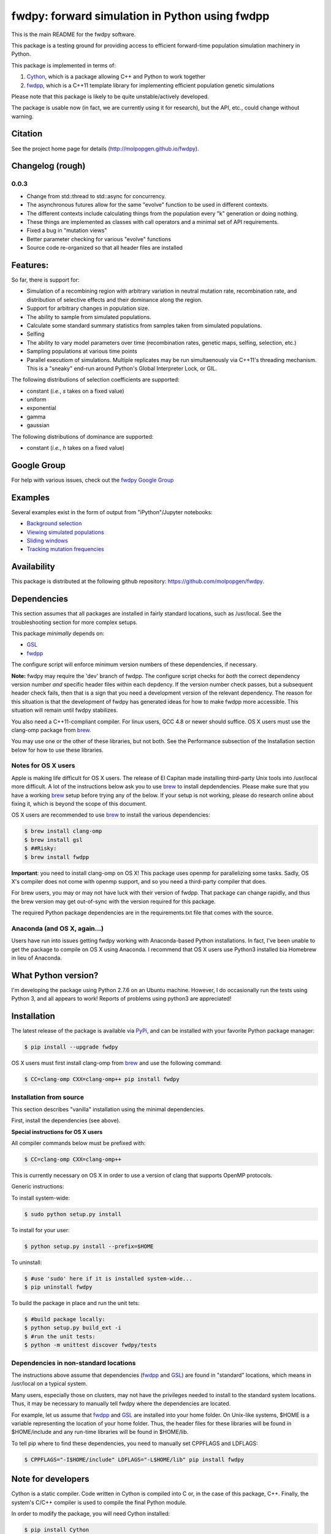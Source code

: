 fwdpy: forward simulation in Python using fwdpp
*****************************************************

This is the main README for the fwdpy software.

This package is a testing ground for providing access to efficient forward-time population simulation machinery in Python.

This package is implemented in terms of:

1. Cython_, which is a package allowing C++ and Python to work together
2. fwdpp_, which is a C++11 template library for implementing efficient population genetic simulations

Please note that this package is likely to be quite unstable/actively developed.

The package is usable now (in fact, we are currently using it for research), but the API, etc., could change without warning.

Citation
===========

See the project home page for details
(http://molpopgen.github.io/fwdpy).

Changelog (rough)
=====================

0.0.3
-----------------
* Change from std::thread to std::async for concurrency.
* The asynchronous futures allow for the same "evolve" function to be
  used in different contexts.
* The different contexts include calculating things from the
  population every "k" generation or doing nothing.
* These things are implemented as classes with call operators and a
  minimal set of API requirements.
* Fixed a bug in "mutation views"
* Better parameter checking for various "evolve" functions
* Source code re-organized so that all header files are installed

Features:
===========

So far, there is support for:

* Simulation of a recombining region with arbitrary variation in neutral mutation rate, recombination rate, and distribution of selective effects and their dominance along the region.
* Support for arbitrary changes in population size.
* The ability to sample from simulated populations.
* Calculate some standard summary statistics from samples taken from simulated populations.
* Selfing
* The ability to vary model parameters over time (recombination rates, genetic maps, selfing, selection, etc.)
* Sampling populations at various time points
* Parallel executiom of simulations.  Multiple replicates may be run simultaenously via C++11's threading mechanism.  This is a "sneaky" end-run around Python's Global Interpreter Lock, or GIL.

The following distributions of selection coefficients are supported:

* constant (*i.e.*, *s* takes on a fixed value)
* uniform
* exponential
* gamma
* gaussian

The following distributions of dominance are supported:

* constant (*i.e.*, *h* takes on a fixed value)

Google Group
=================

For help with various issues, check out the `fwdpy Google Group`_

Examples
=============

Several examples exist in the form of output from "iPython"/Jupyter notebooks:

* `Background selection`_
* `Viewing simulated populations`_
* `Sliding windows`_
* `Tracking mutation frequencies`_

Availability
===============

This package is distributed at the following github repository: https://github.com/molpopgen/fwdpy.

Dependencies
===============

This section assumes that all packages are installed in fairly standard locations, such as /usr/local.  See the troubleshooting section for more complex setups.

This package *minimally* depends on:

* GSL_
* fwdpp_

The configure script will enforce minimum version numbers of these dependencies, if necessary.

**Note:** fwdpy may require the 'dev' branch of fwdpp.  The configure script checks for *both* the correct dependency version number *and* specific header files within each depdency.  If the version number check passes, but a subsequent header check fails, then that is a sign that you need a development version of the relevant dependency.  The reason for this situation is that the development of fwdpy has generated ideas for how to make fwdpp more accessible.  This situation will remain until fwdpy stabilizes.

You also need a C++11-compliant compiler.  For linux users, GCC 4.8 or
newer should suffice.  OS X users must use the clang-omp package from brew_.

You may use one or the other of these libraries, but not both.  See the Performance subsection of the Installation section below for how to use these libraries.

Notes for OS X users
---------------------------------

Apple is making life difficult for OS X users.  The release of El Capitan made installing third-party Unix tools into /usr/local more difficult.  A lot of the instructions below ask you to use brew_ to install depdendencies.  Please make sure that you have a working brew_ setup before trying any of the below.  If your setup is not working, please do research online about fixing it, which is beyond the scope of this document.

OS X users are recommended to use brew_ to install the various dependencies:

.. code-block:: bash

   $ brew install clang-omp
   $ brew install gsl
   $ ##Risky:
   $ brew install fwdpp

**Important**: you need to install clang-omp on OS X!  This package
uses openmp for parallelizing some tasks.  Sadly, OS X's compiler does
not come with openmp support, and so you need a third-party compiler
that does.

For brew users, you may or may not have luck with their version of fwdpp.  That package can change rapidly, and thus the brew version may get out-of-sync with the version required for this package.

The required Python package dependencies are in the requirements.txt file that comes with the source.

Anaconda (and OS X, again...)
------------------------------------

Users have run into issues getting fwdpy working with Anaconda-based Python installations.  In fact, I've been unable to get the package to compile on OS X using Anaconda.  I recommend that OS X users use Python3 installed bia Homebrew in lieu of Anaconda.


What Python version?
==================================

I'm developing the package using Python 2.7.6 on an Ubuntu machine.  However, I do occasionally run the tests using Python 3, and all appears to work!  Reports of problems using python3 are appreciated!

Installation
==============

The latest release of the package is available via PyPi_, and can be installed with your favorite Python package manager:

.. code-block:: bash

   $ pip install --upgrade fwdpy

OS X users must first install clang-omp from brew_ and use the
following command:

.. code-block:: bash

   $ CC=clang-omp CXX=clang-omp++ pip install fwdpy

Installation from source
----------------------------------------

This section describes "vanilla" installation using the minimal dependencies.

First, install the dependencies (see above).

**Special instructions for OS X users**

All compiler commands below must be prefixed with:

.. code-block:: bash

   $ CC=clang-omp CXX=clang-omp++

This is currently necessary on OS X in order to use a version of clang that supports OpenMP protocols.

Generic instructions:

To install system-wide:

.. code-block:: bash
		
   $ sudo python setup.py install

To install for your user:

.. code-block:: bash

   $ python setup.py install --prefix=$HOME

To uninstall:

.. code-block:: bash

   $ #use 'sudo' here if it is installed system-wide...
   $ pip uninstall fwdpy

To build the package in place and run the unit tets:

.. code-block:: bash

   $ #build package locally:
   $ python setup.py build_ext -i
   $ #run the unit tests:
   $ python -m unittest discover fwdpy/tests

Dependencies in non-standard locations
----------------------------------------------------------------------------------------

The instructions above assume that dependencies (fwdpp_ and GSL_) are
found in "standard" locations, which means in /usr/local on a typical
system.

Many users, especially those on clusters, may not have the privileges
needed to install to the standard system locations.  Thus, it may be
necessary to manually tell fwdpy where the dependencies are located.

For example, let us assume that fwdpp_ and GSL_ are installed into
your home folder. On Unix-like systems, $HOME is a variable representing
the location of your home folder.  Thus, the header files for these
libraries will be found in $HOME/include and any run-time libraries
will be found in $HOME/lib.

To tell pip where to find these dependencies, you need to manually set
CPPFLAGS and LDFLAGS:

.. code-block:: bash

   $ CPPFLAGS="-I$HOME/include" LDFLAGS="-L$HOME/lib" pip install fwdpy


Note for developers
=================================

Cython is a static compiler.  Code written in Cython is compiled into C or, in the case of this package, C++.  Finally, the system's C/C++ compiler is used to compile the final Python module.

In order to modify the package, you will need Cython installed:

.. code-block:: bash

   $ pip install Cython

You need Cython >= 0.22.2, so upgrade if you need to:

.. code-block:: bash

   $ pip install --upgrade Cython


If you wish to modify the package, then you will want setup.py to "re-Cythonize" when you make changes to the package source code.

To do this, use the setup.py script as follows:

.. code-block:: bash

   $ python setup.py build_ext -i --use-cython

Now, Cython will be a compilation depdendency, and any changes to .pyx/.pyd/.cc files in this package will trigger Cython to regenerate the .cpp files that make up the core of the package.

Compiling in an aggressive debug mode
-----------------------------------------------

To get rid of optimizations, and -DNDEBUG, you need to reset the OPT
flag set by Python's distutils:

.. code-block:: bash

   $ OPT= python setup.py build_ext -i

Doing this will mean that the fwdpp back-end will *not* be compiled
with -DNDEBUG, which will enable aggressive run-time correctness
testing.  By "aggressive", I mean that an error will trigger a failed
assertion and the Python interpreter will be exited
less-than-gracefully!  Only to this when testing.

It is better to enable some optimizations, though, else things run too
slowly:

.. code-block:: bash

   $ OPT=-O2 python setup.py build_ext -i
   

Rough guide to installation on UCI HPC
-----------------------------------------

Use the following module:

.. code-block:: bash

   $ module load krthornt/thorntonlab

That command loads the proper dependencies for compiling much of the tools that we use.

**Note**: this module replaces/over-rules some modules already on HPC.  The "thorntonlab" modules are all consistently compiled with a GCC version that we've deemed suitable.

Troubleshooting the installation
-----------------------------------------

Incorrect fwdpp version
~~~~~~~~~~~~~~~~~~~~~~~~~~~~~~~~~~~~~~~~~~~~~~~~~~~~~~~~~~~~~~~~~~~~~~~~~~~~~~~

This package is compatible with fwdpp >= 0.4.7, which means that you should have a binary installed on your systems called fwdppConfig.  You can check if you have it:

.. code-block:: bash

   $ which fwdppConfig


If the above command returns nothing, then it is very likely that fwdpp is either too old, missing entirely from your system, or it is installed somewhere non-standard.  For example, if you installed fwdpp locally for your user, and did not edit PATH to include ~/bin, then fwdppConfig cannot be called without referring to its complete path.

Dependencies in non-standard locations
~~~~~~~~~~~~~~~~~~~~~~~~~~~~~~~~~~~~~~~~~~~~~~~~~~~~~~~~~~~~~~~~~~~~~~~~

Your system's compiler has a default set of paths where it will look for header files, libraries, etc.  Typically, these paths will include /usr and /usr/local.  If you have installed the dependencies somewhere else (your home directory, for example), then the ./configure script may not be able to find them automatically.

**NOTE:** I sometimes get requests for installation help from users who have installed every dependency in a separate folder in their $HOME.  In other words, they have some setup that looks like this:


* $HOME/software/gsl
* $HOME/software/fwdpp


If you insist on doing this, then you are on your own.  You have to manually pass in all of the -I and -L flags to all of these locations.   This setup is problematic because it violates the POSIX Filesystem Hierarchy Standard (http://en.wikipedia.org/wiki/Filesystem_Hierarchy_Standard), and you cannot reasonably expect things to "just work" any more.  It would be best to start over, and simply install all of the dependencies into the following prefix:

.. code-block:: bash

   $ $HOME/software

Doing so will allow $HOME/software/include, etc., to be populated as they were intended to be.

Documentation
===================

The manual_ is available online in html format at the project web page.

The API documentation may also be build using doxygen_:

.. code-block:: bash

   $ ./configure
   $ doxygen fwdpy.doxygen

Then, load html/index.html in your browser.


.. _fwdpp: http://molpopgen.github.io/fwdpp
.. _Cython: http://www.cython.org/
.. _GSL:  http://gnu.org/software/gsl
.. _brew: http://brew.sh
.. _manual: http://molpopgen.github.io/fwdpy
.. _Background selection: http://molpopgen.github.io/fwdpy/_build/html/examples/BGS.html
.. _Viewing simulated populations: http://molpopgen.github.io/fwdpy/_build/html/examples/views.html
.. _Sliding windows: http://molpopgen.github.io/fwdpy/_build/html/examples/windows.html
.. _Tracking mutation frequencies: http://molpopgen.github.io/fwdpy/_build/html/examples/trajectories.html
.. _PyPi: https://pypi.python.org
.. _fwdpy Google Group: https://groups.google.com/forum/#!forum/fwdpy-users
.. _doxygen: http://doxygen.org
